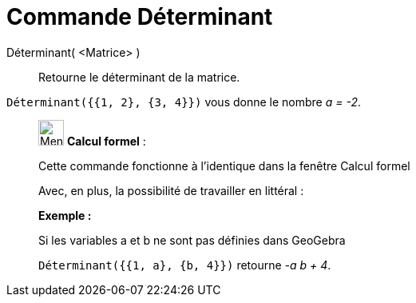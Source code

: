 = Commande Déterminant
:page-en: commands/Determinant
ifdef::env-github[:imagesdir: /fr/modules/ROOT/assets/images]

Déterminant( <Matrice> )::
  Retourne le déterminant de la matrice.

[EXAMPLE]
====

`++Déterminant({{1, 2}, {3, 4}})++` vous donne le nombre _a = -2_.

====

____________________________________________________________

image:32px-Menu_view_cas.svg.png[Menu view cas.svg,width=32,height=32] *Calcul formel* :

Cette commande fonctionne à l'identique dans la fenêtre Calcul formel

Avec, en plus, la possibilité de travailler en littéral :

[EXAMPLE]
====

*Exemple :*

Si les variables a et b ne sont pas définies dans GeoGebra

`++Déterminant({{1, a}, {b, 4}})++` retourne _-a b + 4_.

====
